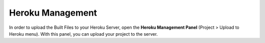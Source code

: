 .. _Tutorial 203 - Heroku : http://tutorial.iueditor.org/en/tuto02-magazine-part3(en).html

Heroku Management
==========================


.. image:: resource/iu_manual_advanced_heroku.png

In order to upload the Built Files to your Heroku Server, open the **Heroku Management Panel** (Project > Upload to Heroku menu). 
With this panel, you can upload your project to the server. 



